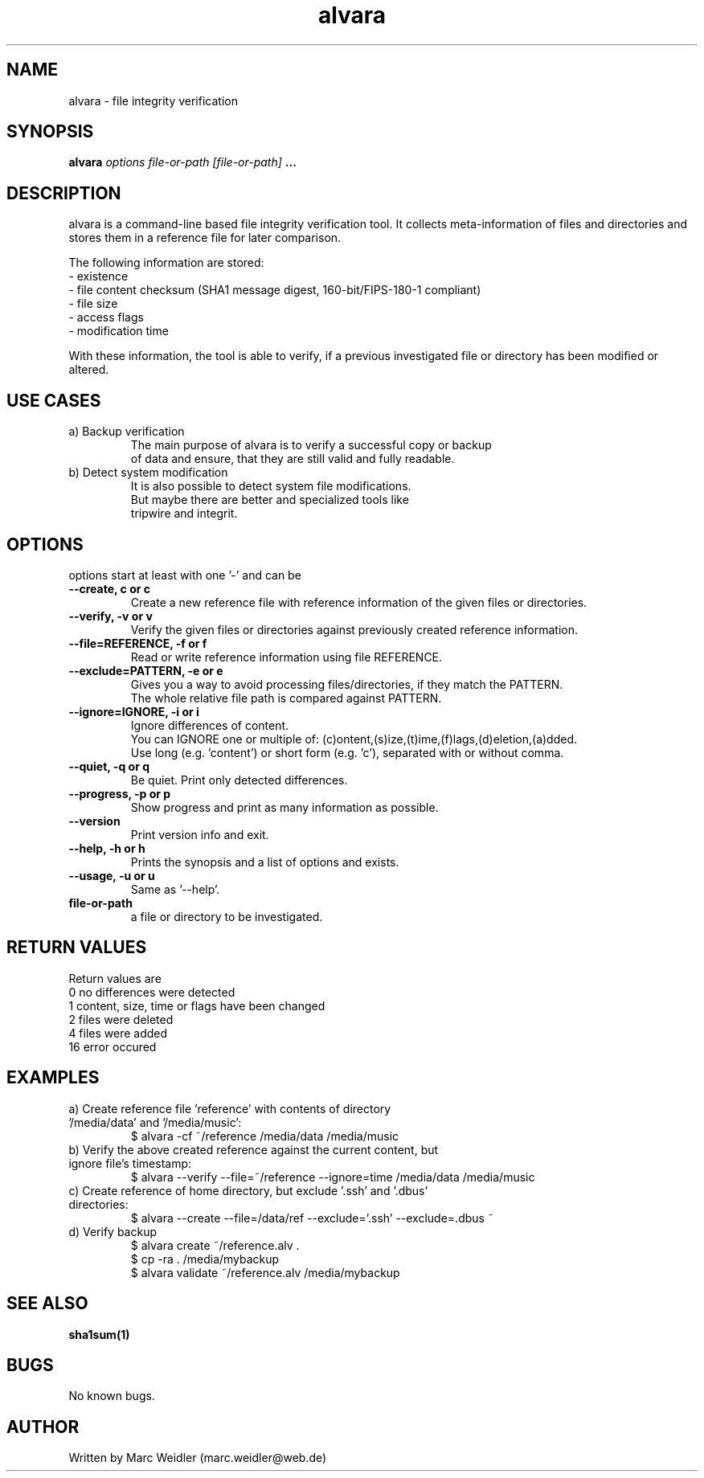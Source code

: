 .\" Manpage for alvara.
.\" Contact marc.weidler@web.de to correct errors or typos.
.TH alvara 1 "13 Jan 2012" "1.0" "alvara man page"

.SH NAME
alvara \- file integrity verification
.SH SYNOPSIS
.B alvara
.I options
.I file-or-path
.I [file-or-path]
.B ...

.SH DESCRIPTION
alvara is a command-line based file integrity verification tool.
It collects meta-information of files and directories and stores
them in a reference file for later comparison.

The following information are stored:
 \- existence
 \- file content checksum (SHA1 message digest, 160-bit/FIPS-180-1 compliant)
 \- file size
 \- access flags
 \- modification time


With these information, the tool is able to verify, if a previous
investigated file or directory has been modified or altered.

.SH USE CASES
.TP
a) Backup verification
   The main purpose of alvara is to verify a successful copy or backup
   of data and ensure, that they are still valid and fully readable.

.TP
b) Detect system modification
   It is also possible to detect system file modifications.
   But maybe there are better and specialized tools like
   tripwire and integrit.

.SH OPTIONS
options start at least with one '-' and can be
.TP
.B --create, c or c
 Create a new reference file with reference information of the given files or directories.
.TP
.B --verify, -v or v
 Verify the given files or directories against previously created reference information.
.TP
.B --file=REFERENCE, -f or f
 Read or write reference information using file REFERENCE.
.TP
.B --exclude=PATTERN, -e or e
 Gives you a way to avoid processing files/directories, if they match the PATTERN.
 The whole relative file path is compared against PATTERN.
.TP
.B --ignore=IGNORE, -i or i
 Ignore differences of content.
 You can IGNORE one or multiple of: (c)ontent,(s)ize,(t)ime,(f)lags,(d)eletion,(a)dded.
 Use long (e.g. 'content') or short form (e.g. 'c'), separated with or without comma.
.TP
.B --quiet, -q or q
 Be quiet. Print only detected differences.
.TP
.B --progress, -p or p
 Show progress and print as many information as possible.
.TP
.B --version
 Print version info and exit.
.TP
.B --help, -h or h
 Prints the synopsis and a list of options and exists.
.TP
.B --usage, -u or u
 Same as '--help'.
.TP
.BI file-or-path
a file or directory to be investigated.

.SH RETURN VALUES
Return values are
  0  no differences were detected
  1  content, size, time or flags have been changed
  2  files were deleted
  4  files were added
 16  error occured
  
.SH EXAMPLES
.TP
a) Create reference file 'reference' with contents of directory '/media/data' and '/media/music':
 $ alvara -cf ~/reference /media/data /media/music
.TP
b) Verify the above created reference against the current content, but ignore file's timestamp:
 $ alvara --verify --file=~/reference --ignore=time /media/data /media/music
.TP
c) Create reference of home directory, but exclude '.ssh' and '.dbus' directories:
 $ alvara --create --file=/data/ref --exclude='.ssh' --exclude=.dbus ~
.TP
d) Verify backup
 $ alvara create ~/reference.alv .
 $ cp -ra . /media/mybackup
 $ alvara validate ~/reference.alv /media/mybackup

.SH SEE ALSO
.BR sha1sum(1)

.SH BUGS
No known bugs.

.SH AUTHOR
Written by Marc Weidler (marc.weidler@web.de)
